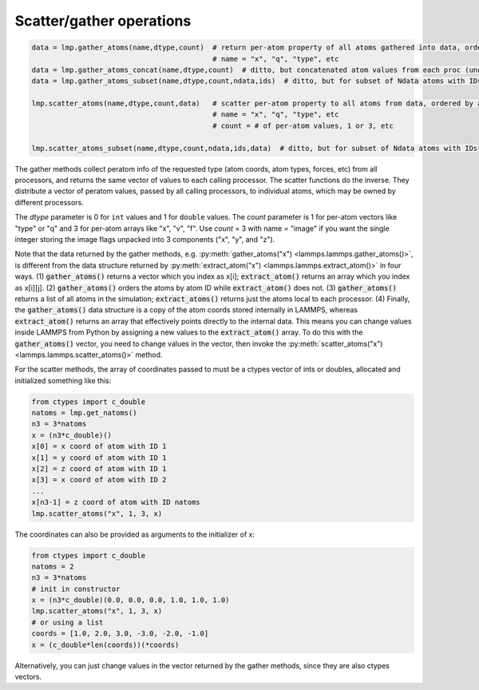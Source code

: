 Scatter/gather operations
=========================

.. code-block:: python

   data = lmp.gather_atoms(name,dtype,count)  # return per-atom property of all atoms gathered into data, ordered by atom ID
                                              # name = "x", "q", "type", etc
   data = lmp.gather_atoms_concat(name,dtype,count)  # ditto, but concatenated atom values from each proc (unordered)
   data = lmp.gather_atoms_subset(name,dtype,count,ndata,ids)  # ditto, but for subset of Ndata atoms with IDs

   lmp.scatter_atoms(name,dtype,count,data)   # scatter per-atom property to all atoms from data, ordered by atom ID
                                              # name = "x", "q", "type", etc
                                              # count = # of per-atom values, 1 or 3, etc

   lmp.scatter_atoms_subset(name,dtype,count,ndata,ids,data)  # ditto, but for subset of Ndata atoms with IDs

The gather methods collect peratom info of the requested type (atom
coords, atom types, forces, etc) from all processors, and returns the
same vector of values to each calling processor.  The scatter
functions do the inverse.  They distribute a vector of peratom values,
passed by all calling processors, to individual atoms, which may be
owned by different processors.

The *dtype* parameter is 0 for ``int`` values and 1 for ``double``
values.  The *count* parameter is 1 for per-atom vectors like "type"
or "q" and 3 for per-atom arrays like "x", "v", "f". Use *count* = 3
with name = "image" if you want the single integer storing the image
flags unpacked into 3 components ("x", "y", and "z").

Note that the data returned by the gather methods,
e.g. :py:meth:`gather_atoms("x") <lammps.lammps.gather_atoms()>`, is
different from the data structure returned by
:py:meth:`extract_atom("x") <lammps.lammps.extract_atom()>` in four ways.
(1) :code:`gather_atoms()` returns a vector which you index as x[i];
:code:`extract_atom()` returns an array which you index as x[i][j].
(2) :code:`gather_atoms()` orders the atoms by atom ID while
:code:`extract_atom()` does not.  (3) :code:`gather_atoms()` returns
a list of all atoms in the simulation; :code:`extract_atoms()` returns just
the atoms local to each processor.  (4) Finally, the :code:`gather_atoms()`
data structure is a copy of the atom coords stored internally in
LAMMPS, whereas :code:`extract_atom()` returns an array that effectively
points directly to the internal data.  This means you can change
values inside LAMMPS from Python by assigning a new values to the
:code:`extract_atom()` array.  To do this with the :code:`gather_atoms()` vector, you
need to change values in the vector, then invoke the
:py:meth:`scatter_atoms("x") <lammps.lammps.scatter_atoms()>` method.

For the scatter methods, the array of coordinates passed to must be a
ctypes vector of ints or doubles, allocated and initialized something
like this:

.. code-block:: python

   from ctypes import c_double
   natoms = lmp.get_natoms()
   n3 = 3*natoms
   x = (n3*c_double)()
   x[0] = x coord of atom with ID 1
   x[1] = y coord of atom with ID 1
   x[2] = z coord of atom with ID 1
   x[3] = x coord of atom with ID 2
   ...
   x[n3-1] = z coord of atom with ID natoms
   lmp.scatter_atoms("x", 1, 3, x)

The coordinates can also be provided as arguments to the initializer of x:

.. code-block:: python

   from ctypes import c_double
   natoms = 2
   n3 = 3*natoms
   # init in constructor
   x = (n3*c_double)(0.0, 0.0, 0.0, 1.0, 1.0, 1.0)
   lmp.scatter_atoms("x", 1, 3, x)
   # or using a list
   coords = [1.0, 2.0, 3.0, -3.0, -2.0, -1.0]
   x = (c_double*len(coords))(*coords)

Alternatively, you can just change values in the vector returned by
the gather methods, since they are also ctypes vectors.
